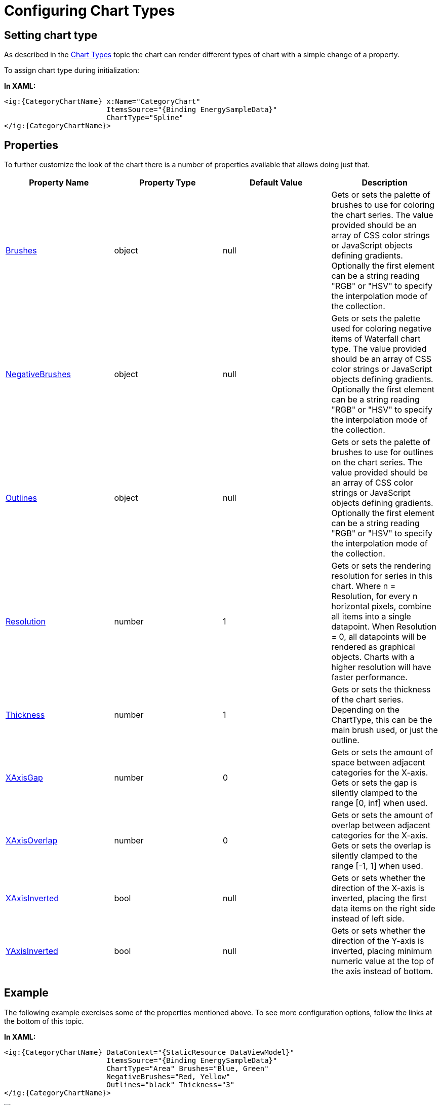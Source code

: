 ﻿////
|metadata|
{
    "name": "categorychart-configuring-chart-types",
    "controlName": ["{CategoryChartName}"],
    "tags": [],
    "buildFlags": []
}
|metadata|
////

= Configuring Chart Types

== Setting chart type

As described in the link:categorychart-chart-types.html[Chart Types] topic the chart can render different types of chart with a simple change of a property.

To assign chart type during initialization:


*In XAML:*

[source,xaml]
----
<ig:{CategoryChartName} x:Name="CategoryChart" 
                        ItemsSource="{Binding EnergySampleData}"
                        ChartType="Spline"
</ig:{CategoryChartName}>
----

== Properties

To further customize the look of the chart there is a number of properties available that allows doing just that.

[options="header", cols="a,a,a,a"]
|====
|*Property Name*|*Property Type*|*Default Value*|*Description*

|link:{CategoryChartLink}.{CategoryChartBase}{ApiProp}brushes.html[Brushes] 
|object
|null
|Gets or sets the palette of brushes to use for coloring the chart series. The value provided should be an array of CSS color strings or JavaScript objects defining gradients. Optionally the first element can be a string reading "RGB" or "HSV" to specify the interpolation mode of the collection.
|link:{CategoryChartLink}.{CategoryChartBase}{ApiProp}negativebrushes.html[NegativeBrushes] 
|object
|null
|Gets or sets the palette used for coloring negative items of Waterfall chart type. The value provided should be an array of CSS color strings or JavaScript objects defining gradients. Optionally the first element can be a string reading "RGB" or "HSV" to specify the interpolation mode of the collection.
|link:{CategoryChartLink}.{CategoryChartBase}{ApiProp}outlines.html[Outlines]
|object
|null
|Gets or sets the palette of brushes to use for outlines on the chart series. The value provided should be an array of CSS color strings or JavaScript objects defining gradients. Optionally the first element can be a string reading "RGB" or "HSV" to specify the interpolation mode of the collection.
|link:{CategoryChartLink}.{CategoryChartBase}{ApiProp}resolution.html[Resolution]
|number
|1
|Gets or sets the rendering resolution for series in this chart. Where n = Resolution, for every n horizontal pixels, combine all items into a single datapoint.  When Resolution = 0, all datapoints will be rendered as graphical objects.  Charts with a higher resolution will have faster performance.
|link:{CategoryChartLink}.{CategoryChartBase}{ApiProp}thickness.html[Thickness]
|number
|1
|Gets or sets the thickness of the chart series. Depending on the ChartType, this can be the main brush used, or just the outline.
|link:{CategoryChartLink}.{CategoryChartBase}{ApiProp}xAxisGap.html[XAxisGap]
|number
|0
|Gets or sets the amount of space between adjacent categories for the X-axis. Gets or sets the gap is silently clamped to the range [0, inf] when used.
|link:{CategoryChartLink}.{CategoryChartBase}{ApiProp}xAxisOverlap.html[XAxisOverlap]
|number
|0
|Gets or sets the amount of overlap between adjacent categories for the X-axis. Gets or sets the overlap is silently clamped to the range [-1, 1] when used.
|link:{CategoryChartLink}.{CategoryChartBase}{ApiProp}XAxisInverted.html[XAxisInverted]
|bool
|null
|Gets or sets whether the direction of the X-axis is inverted, placing the first data items on the right side instead of left side.
|link:{CategoryChartLink}.{CategoryChartBase}{ApiProp}YAxisInverted.html[YAxisInverted]
|bool
|null
|Gets or sets whether the direction of the Y-axis is inverted, placing minimum numeric value at the top of the axis instead of bottom.
|====

== Example

The following example exercises some of the properties mentioned above.
To see more configuration options, follow the links at the bottom of this topic.

*In XAML:*

[source,xaml]
----
<ig:{CategoryChartName} DataContext="{StaticResource DataViewModel}" 
                        ItemsSource="{Binding EnergySampleData}"
                        ChartType="Area" Brushes="Blue, Green" 
                        NegativeBrushes="Red, Yellow" 
                        Outlines="black" Thickness="3"
</ig:{CategoryChartName}>
----

image::images/categorychart_chart_types_configure.png[]

[[RelatedContent]]
== Related Content

[options="header", cols="a,a"]
|====
|Topic|Purpose

| link:categorychart-walkthrough.html[Adding Category Chart]
|This article will get you up and running with the category chart control.

| link:categorychart-chart-types.html[Chart Types]
|This article describes the available chart types.